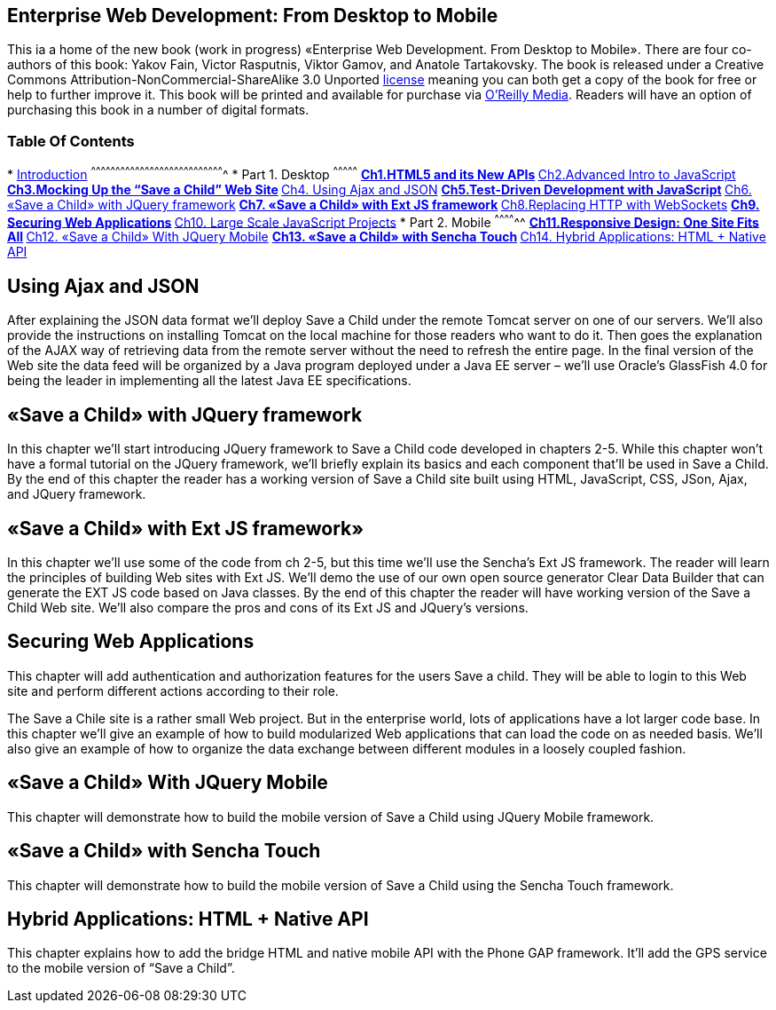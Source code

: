 Enterprise Web Development: From Desktop to Mobile
--------------------------------------------------

This ia a home of the new book (work in progress) «Enterprise Web
Development. From Desktop to Mobile». There are four co-authors of this
book: Yakov Fain, Victor Rasputnis, Viktor Gamov, and Anatole
Tartakovsky. The book is released under a Creative Commons
Attribution-NonCommercial-ShareAlike 3.0 Unported
http://creativecommons.org/licenses/by-nc-sa/3.0/[license] meaning you
can both get a copy of the book for free or help to further improve it.
This book will be printed and available for purchase via
http://oreilly.com/[O'Reilly Media]. Readers will have an option of
purchasing this book in a number of digital formats.

Table Of Contents
~~~~~~~~~~~~~~~~~

*
link:EnterpriseWebBook/blob/master/0_Introduction/Introduction.mdown[Introduction]
^^^^^^^^^^^^^^^^^^^^^^^^^^^^^^^^^^^^^^^^^^^^^^^^^^^^^^^^^^^^^^^^^^^^^^^^^^^^^^^^^^
* Part 1. Desktop
^^^^^^^^^^^^^^^
**
link:EnterpriseWebBook/blob/master/1_Desktop/01_html/ch1_html.mdown[Ch1.HTML5 and its New APIs]
**
link:EnterpriseWebBook/blob/master/1_Desktop/02_JavaScript/ch2_advancedjs.mdown[Ch2.Advanced Intro to JavaScript]
**
link:EnterpriseWebBook/blob/master/1_Desktop/03_Mockup/ch3_mokup.mdown[Ch3.Mocking Up the “Save a Child” Web Site]
** link:#ch4[Ch4. Using Ajax and JSON]
**
link:EnterpriseWebBook/blob/master/1_Desktop/05_Testing_JavaScript/Chapter_5_Test-Driven_Development_with_JavaScript.mdown[Ch5.Test-Driven Development with JavaScript]
** link:#ch6[Ch6. «Save a Child» with JQuery framework]
** link:#ch7[Ch7. «Save a Child» with Ext JS framework]
** link:EnterpriseWebBook/blob/master/1_Desktop/08_Websockets/Chapter_8_Replacing_HTTP_With_WebSockets.mdown[Ch8.Replacing HTTP with WebSockets]
** link:#ch9[Ch9. Securing Web Applications]
** link:#ch10[Ch10. Large Scale JavaScript Projects]
* Part 2. Mobile
^^^^^^^^^^^^^^
** link:EnterpriseWebBook/blob/master/2_Mobile/11_responsive.mdown[Ch11.Responsive Design: One Site Fits All]
** link:#ch12[Ch12. «Save a Child» With JQuery Mobile]
** link:#13[Ch13. «Save a Child» with Sencha Touch]
** link:#14[Ch14. Hybrid Applications: HTML + Native API]

Using Ajax and JSON
-------------------

After explaining the JSON data format we’ll deploy Save a Child under
the remote Tomcat server on one of our servers. We’ll also provide the
instructions on installing Tomcat on the local machine for those readers
who want to do it. Then goes the explanation of the AJAX way of
retrieving data from the remote server without the need to refresh the
entire page. In the final version of the Web site the data feed will be
organized by a Java program deployed under a Java EE server – we’ll use
Oracle’s GlassFish 4.0 for being the leader in implementing all the
latest Java EE specifications.

«Save a Child» with JQuery framework
------------------------------------

In this chapter we’ll start introducing JQuery framework to Save a Child
code developed in chapters 2-5. While this chapter won’t have a formal
tutorial on the JQuery framework, we’ll briefly explain its basics and
each component that’ll be used in Save a Child. By the end of this
chapter the reader has a working version of Save a Child site built
using HTML, JavaScript, CSS, JSon, Ajax, and JQuery framework.

«Save a Child» with Ext JS framework»
-------------------------------------

In this chapter we’ll use some of the code from ch 2-5, but this time
we’ll use the Sencha’s Ext JS framework. The reader will learn the
principles of building Web sites with Ext JS. We’ll demo the use of our
own open source generator Clear Data Builder that can generate the EXT
JS code based on Java classes. By the end of this chapter the reader
will have working version of the Save a Child Web site. We’ll also
compare the pros and cons of its Ext JS and JQuery’s versions.

Securing Web Applications
-------------------------

This chapter will add authentication and authorization features for the
users Save a child. They will be able to login to this Web site and
perform different actions according to their role.

The Save a Chile site is a rather small Web project. But in the
enterprise world, lots of applications have a lot larger code base. In
this chapter we’ll give an example of how to build modularized Web
applications that can load the code on as needed basis. We’ll also give
an example of how to organize the data exchange between different
modules in a loosely coupled fashion.

«Save a Child» With JQuery Mobile
---------------------------------

This chapter will demonstrate how to build the mobile version of Save a
Child using JQuery Mobile framework.

«Save a Child» with Sencha Touch
--------------------------------

This chapter will demonstrate how to build the mobile version of Save a
Child using the Sencha Touch framework.

Hybrid Applications: HTML + Native API
--------------------------------------

This chapter explains how to add the bridge HTML and native mobile API
with the Phone GAP framework. It’ll add the GPS service to the mobile
version of “Save a Child”.
